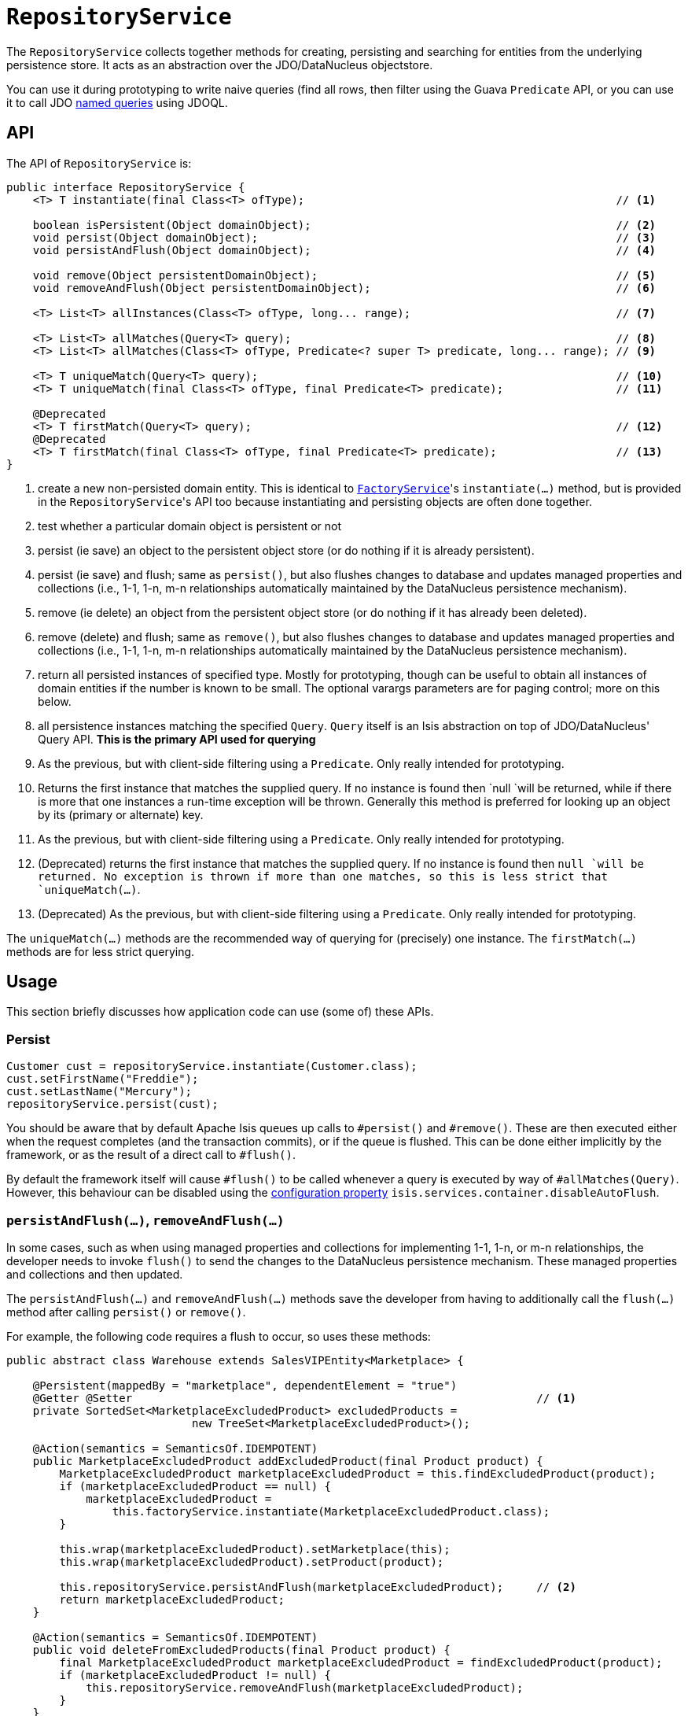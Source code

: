 = `RepositoryService`
:Notice: Licensed to the Apache Software Foundation (ASF) under one or more contributor license agreements. See the NOTICE file distributed with this work for additional information regarding copyright ownership. The ASF licenses this file to you under the Apache License, Version 2.0 (the "License"); you may not use this file except in compliance with the License. You may obtain a copy of the License at. http://www.apache.org/licenses/LICENSE-2.0 . Unless required by applicable law or agreed to in writing, software distributed under the License is distributed on an "AS IS" BASIS, WITHOUT WARRANTIES OR  CONDITIONS OF ANY KIND, either express or implied. See the License for the specific language governing permissions and limitations under the License.
:page-partial:


The `RepositoryService` collects together methods for creating, persisting and searching for entities from the underlying persistence store.
It acts as an abstraction over the JDO/DataNucleus objectstore.

You can use it during prototyping to write naive queries (find all rows, then filter using the Guava `Predicate` API, or you can use it to call JDO link:http://www.datanucleus.org/products/accessplatform_4_0/jdo/query.html#named[named queries] using JDOQL.





== API

The API of `RepositoryService` is:

[source,java]
----
public interface RepositoryService {
    <T> T instantiate(final Class<T> ofType);                                               // <1>

    boolean isPersistent(Object domainObject);                                              // <2>
    void persist(Object domainObject);                                                      // <3>
    void persistAndFlush(Object domainObject);                                              // <4>

    void remove(Object persistentDomainObject);                                             // <5>
    void removeAndFlush(Object persistentDomainObject);                                     // <6>

    <T> List<T> allInstances(Class<T> ofType, long... range);                               // <7>

    <T> List<T> allMatches(Query<T> query);                                                 // <8>
    <T> List<T> allMatches(Class<T> ofType, Predicate<? super T> predicate, long... range); // <9>

    <T> T uniqueMatch(Query<T> query);                                                      // <10>
    <T> T uniqueMatch(final Class<T> ofType, final Predicate<T> predicate);                 // <11>

    @Deprecated
    <T> T firstMatch(Query<T> query);                                                       // <12>
    @Deprecated
    <T> T firstMatch(final Class<T> ofType, final Predicate<T> predicate);                  // <13>
}
----
<1> create a new non-persisted domain entity.
This is identical to
xref:refguide:applib-svc:FactoryService.adoc[`FactoryService`]'s `instantiate(...)` method, but is provided in the
``RepositoryService``'s API too because instantiating and persisting objects are often done together.
<2> test whether a particular domain object is persistent or not
<3> persist (ie save) an object to the persistent object store (or do nothing if it is already persistent).
<4> persist (ie save) and flush; same as `persist()`, but also flushes changes to database and updates managed properties and collections (i.e., 1-1, 1-n, m-n relationships automatically maintained by the DataNucleus persistence mechanism).
<5> remove (ie delete) an object from the persistent object store (or do nothing if it has already been deleted).
<6> remove (delete) and flush;  same as `remove()`, but also flushes changes to database and updates managed properties and collections (i.e., 1-1, 1-n, m-n relationships automatically maintained by the DataNucleus persistence mechanism).
<7> return all persisted instances of specified type.
Mostly for prototyping, though can be useful to obtain all instances of domain entities if the number is known to be small.
The optional varargs parameters are for paging control; more on this below.
<8> all persistence instances matching the specified `Query`.
`Query` itself is an Isis abstraction on top of JDO/DataNucleus' Query API.
*This is the primary API used for querying*
<9> As the previous, but with client-side filtering using a `Predicate`.
Only really intended for prototyping.
<10> Returns the first instance that matches the supplied query.
If no instance is found then `null `will be returned, while if there is more that one instances a run-time exception will be thrown.
Generally this method is preferred for looking up an object by its (primary or alternate) key.
<11> As the previous, but with client-side filtering using a `Predicate`.
Only really intended for prototyping.
<12> (Deprecated) returns the first instance that matches the supplied query.  If no instance is found then `null `will be returned.
No exception is thrown if more than one matches, so this is less strict that `uniqueMatch(...)`.
<13> (Deprecated) As the previous, but with client-side filtering using a `Predicate`.
Only really intended for prototyping.


The `uniqueMatch(...)` methods are the recommended way of querying for (precisely) one instance.
The `firstMatch(...)` methods are for less strict querying.


== Usage

This section briefly discusses how application code can use (some of) these APIs.


=== Persist

[source,java]
----
Customer cust = repositoryService.instantiate(Customer.class);
cust.setFirstName("Freddie");
cust.setLastName("Mercury");
repositoryService.persist(cust);
----

You should be aware that by default Apache Isis queues up calls to `#persist()` and `#remove()`.
These are then executed either when the request completes (and the transaction commits), or if the queue is flushed.
This can be done either implicitly by the framework, or as the result of a direct call to `#flush()`.

By default the framework itself will cause `#flush()` to be called whenever a query is executed by way of `#allMatches(Query)`.
However, this behaviour can be disabled using the  xref:refguide:config:configuring-core.adoc[configuration property] `isis.services.container.disableAutoFlush`.



=== `persistAndFlush(...)`, `removeAndFlush(...)`

In some cases, such as when using managed properties and collections for implementing 1-1, 1-n, or m-n relationships, the developer needs to invoke `flush()` to send the changes to the DataNucleus persistence mechanism.
These managed properties and collections and then updated.

The `persistAndFlush(...)` and `removeAndFlush(...)` methods save the developer from having to additionally call the `flush(...)` method after calling `persist()` or `remove()`.

For example, the following code requires a flush to occur, so uses these methods:

[source,java]
----
public abstract class Warehouse extends SalesVIPEntity<Marketplace> {

    @Persistent(mappedBy = "marketplace", dependentElement = "true")
    @Getter @Setter                                                             // <1>
    private SortedSet<MarketplaceExcludedProduct> excludedProducts =
                            new TreeSet<MarketplaceExcludedProduct>();

    @Action(semantics = SemanticsOf.IDEMPOTENT)
    public MarketplaceExcludedProduct addExcludedProduct(final Product product) {
        MarketplaceExcludedProduct marketplaceExcludedProduct = this.findExcludedProduct(product);
        if (marketplaceExcludedProduct == null) {
            marketplaceExcludedProduct =
                this.factoryService.instantiate(MarketplaceExcludedProduct.class);
        }

        this.wrap(marketplaceExcludedProduct).setMarketplace(this);
        this.wrap(marketplaceExcludedProduct).setProduct(product);

        this.repositoryService.persistAndFlush(marketplaceExcludedProduct);     // <2>
        return marketplaceExcludedProduct;
    }

    @Action(semantics = SemanticsOf.IDEMPOTENT)
    public void deleteFromExcludedProducts(final Product product) {
        final MarketplaceExcludedProduct marketplaceExcludedProduct = findExcludedProduct(product);
        if (marketplaceExcludedProduct != null) {
            this.repositoryService.removeAndFlush(marketplaceExcludedProduct);
        }
    }
    ...                                                                         // <3>
}
----
<1> using lombok for brevity
<2> Needed for updating the managed properties and collections.
<3> injected services and other methods ommited

On the “addExcludedProduct()” action, if the user didn't flush, the following test would fail because the managed collection would not containing the given product:

[source,java]
----
@Test
public void addExcludedProduct() {

    // given
    final AmazonMarketplace amazonMarketplace = this.wrapSkipRules(
        this.marketplaceRepository).findOrCreateAmazonMarketplace(
            AmazonMarketplaceLocation.FRANCE);

    final Product product = this.wrap(this.productRepository)
        .createProduct(UUID.randomUUID().toString(), UUID.randomUUID().toString());

    // when
    this.wrap(amazonMarketplace).addExcludedProduct(product);

    // then
    Assertions.assertThat(
            this.wrapSkipRules(amazonMarketplace).findAllProductsExcluded()
        ).contains(product);                                                    // <1>
}
----
<1> this would fail.



=== Query and `xxxMatches(...)`

There are various implementations of the `Query` API, but these either duplicate functionality of the other overloads of `allMatches(...)` or they are not supported by the JDO/DataNucleus object store.
The only significant implementation of `Query` to be aware of is `QueryDefault`, which identifies a named query and a set of parameter/argument tuples.

For example, in the http://github.com/apache/isis-app-todoapp[TodoApp] the `ToDoItem` is annotated:

[source,java]
----
@javax.jdo.annotations.Queries( {
    @javax.jdo.annotations.Query(
            name = "findByAtPathAndComplete", language = "JDOQL",               // <1>
            value = "SELECT "
                    + "FROM todoapp.dom.module.todoitem.ToDoItem "
                    + "WHERE atPath.indexOf(:atPath) == 0 "                     // <2>
                    + "   && complete == :complete"),                           // <3>
    ...
})
public class ToDoItem ... {
    ...
}
----
<1> name of the query
<2> defines the `atPath` parameter
<3> defines the `complete` parameter

This JDO query definitions are used in the `ToDoItemRepositoryImplUsingJdoql` service:

[source,java]
----
@DomainService(nature = NatureOfService.DOMAIN)
public class ToDoItemRepositoryImplUsingJdoql implements ToDoItemRepositoryImpl {
    @Programmatic
    public List<ToDoItem> findByAtPathAndCategory(final String atPath, final Category category) {
        return repositoryService.allMatches(
                new QueryDefault<>(ToDoItem.class,
                        "findByAtPathAndCategory",                              // <1>
                        "atPath", atPath,                                       // <2>
                        "category", category));                                 // <3>
    }
    ...
    @javax.inject.Inject
    RepositoryService repositoryService;
}
----
<1> corresponds to the "findByAtPathAndCategory" JDO named query
<2> provide argument for the `atPath` parameter.
The pattern is parameter, argument, parameter, argument, ... and so on.
<3> provide argument for the `category` parameter.
The pattern is parameter, argument, parameter, argument, ... and so on.

Other JDOQL named queries (not shown) follow the exact same pattern.

With respect to the other query APIs, the varargs parameters are optional, but allow for (client-side and managed) paging.
The first parameter is the `start` (0-based, the second is the `count`.

[TIP]
====
If using JDO/DataNucleus, it is also possible to use the DataNucleus type-safe query API.
For more details, see xref:pjdo:ROOT:services/IsisJdoSupport.adoc[`IsisJdoSupport`].
====



== Implementation

The default implementation of this domain service is `o.a.i.core.metamodel.services.repository.RepositoryServiceDefault`.

WARNING: TODO: v2 - discuss `EntityState`.

=== Configuration Properties

The default implementation of this domain service supports the following configuration properties:

[cols="2a,1,3a", options="header"]
|===
|Property
|Value +
(default value)
|Description

|`isis.services.` +
`container.` +
`disableAutoFlush`
|`true`,`false` +
(`false`)
|Whether the `RepositoryService` should automatically flush pending changes prior to querying (via `allMatches()`, `firstMatch()` and so on).

|===


== Usage Notes

The xref:refguide:applib-svc:FactoryService.adoc[`FactoryService`] is often used in conjunction with the `RepositoryService`, to instantiate domain objects before persisting.

